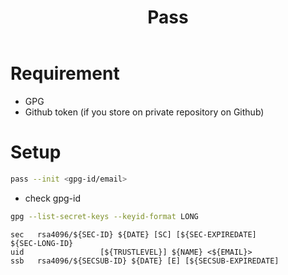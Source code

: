 #+TITLE: Pass


* Requirement
  - GPG
  - Github token (if you store on private repository on Github)

* Setup
  #+begin_src bash
  pass --init <gpg-id/email>
  #+end_src

  - check gpg-id
  #+begin_src bash
  gpg --list-secret-keys --keyid-format LONG
  #+end_src

  #+begin_example
  sec   rsa4096/${SEC-ID} ${DATE} [SC] [${SEC-EXPIREDATE]
  ${SEC-LONG-ID}
  uid                 [${TRUSTLEVEL}] ${NAME} <${EMAIL}>
  ssb   rsa4096/${SECSUB-ID} ${DATE} [E] [${SECSUB-EXPIREDATE]
  #+end_example
